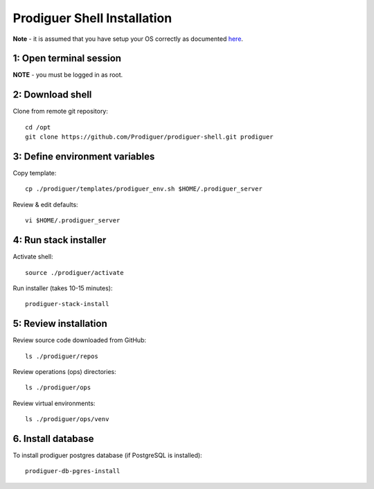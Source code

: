 ===================================
Prodiguer Shell Installation
===================================

**Note** - it is assumed that you have setup your OS correctly as documented `here <https://github.com/Prodiguer/prodiguer-shell/blob/master/docs/os-setup.rst>`_.

1: Open terminal session
----------------------------

**NOTE** - you must be logged in as root.

2: Download shell
----------------------------

Clone from remote git repository::

	cd /opt
	git clone https://github.com/Prodiguer/prodiguer-shell.git prodiguer

3: Define environment variables
----------------------------

Copy template::

	cp ./prodiguer/templates/prodiguer_env.sh $HOME/.prodiguer_server

Review & edit defaults::

	vi $HOME/.prodiguer_server

4: Run stack installer
----------------------------

Activate shell::

	source ./prodiguer/activate

Run installer (takes 10-15 minutes)::

	prodiguer-stack-install

5: Review installation
----------------------------

Review source code downloaded from GitHub::

	ls ./prodiguer/repos

Review operations (ops) directories::

	ls ./prodiguer/ops

Review virtual environments::

	ls ./prodiguer/ops/venv

6. Install database
----------------------------

To install prodiguer postgres database (if PostgreSQL is installed)::

	prodiguer-db-pgres-install

